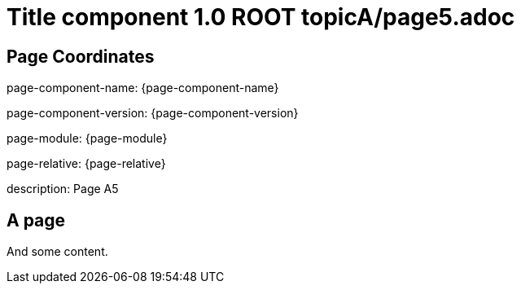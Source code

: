 = Title component 1.0 ROOT topicA/page5.adoc
:description: Page A5
:page-name: page5
:odd:

== Page Coordinates

page-component-name: {page-component-name}

page-component-version: {page-component-version}

page-module: {page-module}

page-relative: {page-relative}

description: {description}

== A page

And some content.
